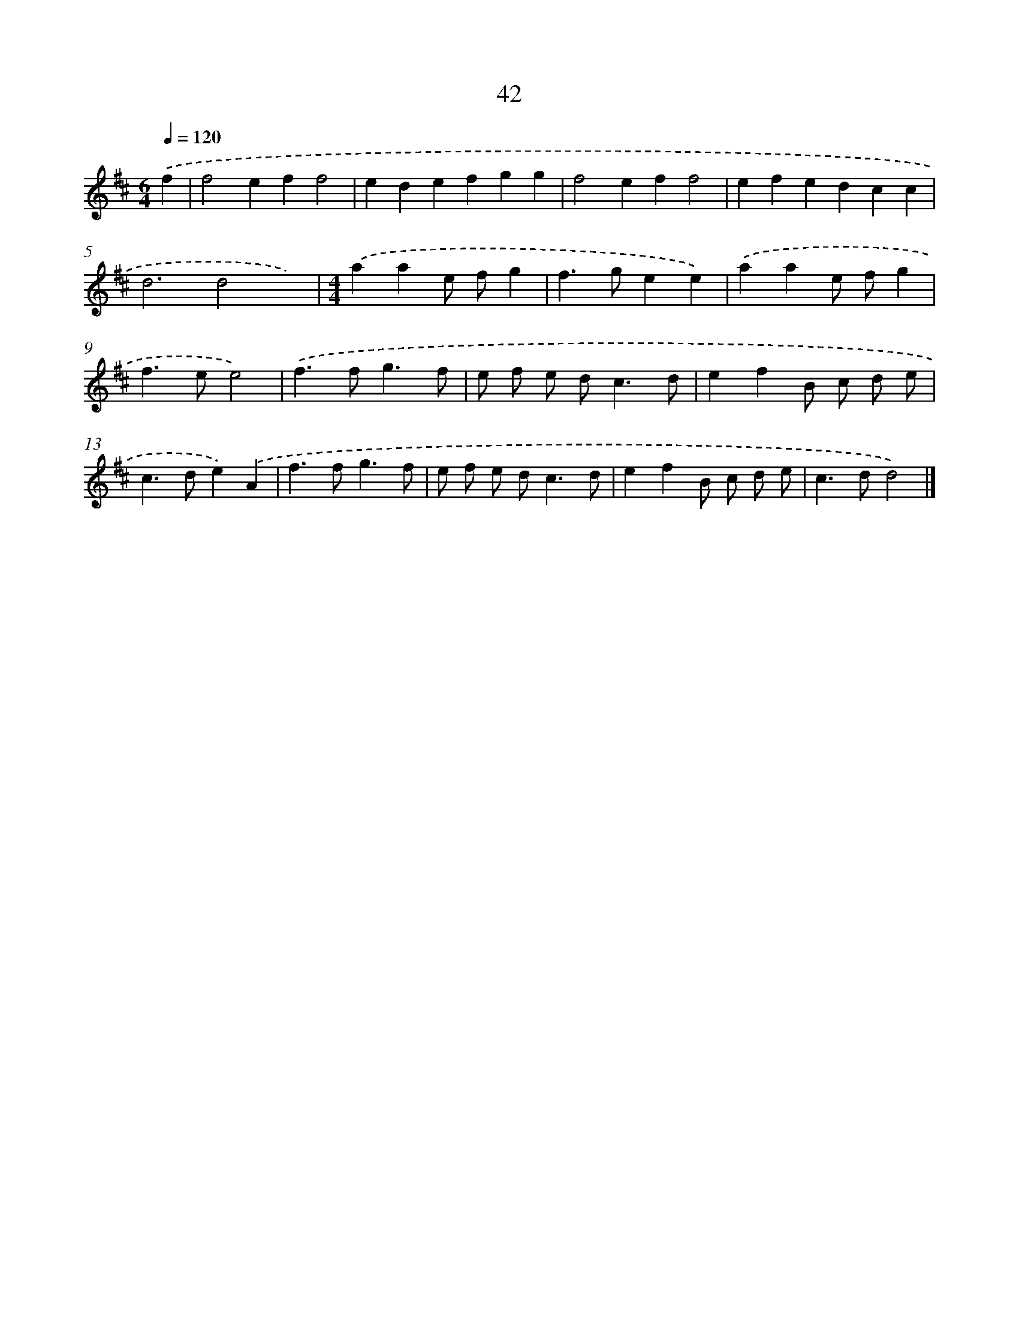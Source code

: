 X: 15868
T: 42
%%abc-version 2.0
%%abcx-abcm2ps-target-version 5.9.1 (29 Sep 2008)
%%abc-creator hum2abc beta
%%abcx-conversion-date 2018/11/01 14:37:58
%%humdrum-veritas 2293329386
%%humdrum-veritas-data 1084769002
%%continueall 1
%%barnumbers 0
L: 1/4
M: 6/4
Q: 1/4=120
K: D clef=treble
.('f [I:setbarnb 1]|
f2eff2 |
edefgg |
f2eff2 |
efedcc |
d3d2x) |
[M:4/4].('aae/ f/g |
f>gee) |
.('aae/ f/g |
f>ee2) |
.('f>fg3/f/ |
e/ f/ e/ d<cd/ |
efB/ c/ d/ e/ |
c>de).('A |
f>fg3/f/ |
e/ f/ e/ d<cd/ |
efB/ c/ d/ e/ |
c>dd2) |]
